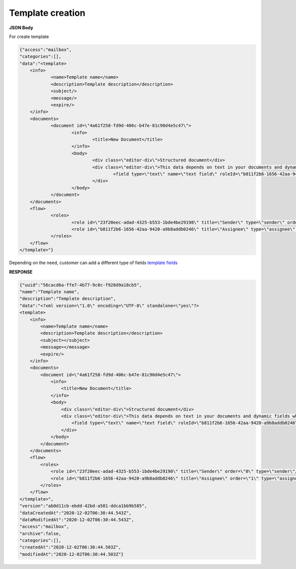 =====================
**Template creation**
=====================




.. csv-table::
  :file: createTemplate.csv
  :widths:  10, 41

**JSON Body**

For create template

.. code:: json

    {"access":"mailbox",
    "categories":[],
    "data":"<template>
	<info>
		<name>Template name</name>
		<description>Template description</description>
		<subject/>
		<message/>
		<expire/>
	</info>
	<documents>
		<document id=\"4a61f258-fd9d-406c-b47e-81c90d4e5c47\">
			<info>
				<title>New Document</title>
			</info>
			<body>
				<div class=\"editor-div\">Structured document</div>
				<div class=\"editor-div\">This data depends on text in your documents and dynamic fields which was added to this document
					<field type=\"text\" name=\"text field\" roleId=\"b811f2b6-1656-42aa-9420-a9b8addb0246\" placeholder=\"text field\"/>
				</div>
			</body>
		</document>
	</documents>
	<flow>
		<roles>
			<role id=\"23f20eec-adad-4325-b553-1bde4be29198\" title=\"Sender\" type=\"sender\" order=\"0\"/>
			<role id=\"b811f2b6-1656-42aa-9420-a9b8addb0246\" title=\"Assignee\" type=\"assignee\" order=\"1\"/>
		</roles>
	</flow>
    </template>"}



Depending on the need, customer can add a different type of fields `template fields <../fields/templateFields.html>`__

**RESPONSE**

.. code:: json

    {"uuid":"56cacd6a-ffe7-4b77-9c0c-f928d9a18cb5",
    "name":"Template name",
    "description":"Template description",
    "data":"<?xml version=\"1.0\" encoding=\"UTF-8\" standalone=\"yes\"?>
    <template>
        <info>
            <name>Template name</name>
            <description>Template description</description>
            <subject></subject>
            <message></message>
            <expire/>
        </info>
        <documents>
            <document id=\"4a61f258-fd9d-406c-b47e-81c90d4e5c47\">
                <info>
                    <title>New Document</title>
                </info>
                <body>
                    <div class=\"editor-div\">Structured document</div>
                    <div class=\"editor-div\">This data depends on text in your documents and dynamic fields which was added to this document
                        <field type=\"text\" name=\"text field\" roleId=\"b811f2b6-1656-42aa-9420-a9b8addb0246\" placeholder=\"text field\"/>
                    </div>
                </body>
            </document>
        </documents>
        <flow>
            <roles>
                <role id=\"23f20eec-adad-4325-b553-1bde4be29198\" title=\"Sender\" order=\"0\" type=\"sender\"/>
                <role id=\"b811f2b6-1656-42aa-9420-a9b8addb0246\" title=\"Assignee\" order=\"1\" type=\"assignee\"/>
            </roles>
        </flow>
    </template>",
    "version":"ab0d11cb-ebdd-42bd-a581-ddca1bb9b585",
    "dataCreatedAt":"2020-12-02T06:30:44.543Z",
    "dataModifiedAt":"2020-12-02T06:30:44.543Z",
    "access":"mailbox",
    "archive":false,
    "categories":[],
    "createdAt":"2020-12-02T06:30:44.503Z",
    "modifiedAt":"2020-12-02T06:30:44.503Z"}

